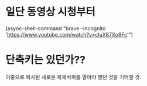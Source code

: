 


* 일단 동영상 시청부터
(async-shell-command "brave --incognito 'https://www.youtube.com/watch?v=cIuX87Xo8Fc'")


* 단축키는 있던가??
이중으로 복사된 새로운 복제버퍼를 열어야 했던 것을 기억할 것.
